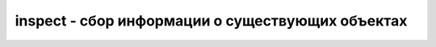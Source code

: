 .. py:module:: inspect

inspect - сбор информации о существующих объектах
=================================================

.. py:method:: cleandoc(doc)

    Приводит в порядок строку документирования doc, замещая все символы табуляции пробелами и удаляя отступы, которые могли быть добавлены, чтобы выровнять строку документирования в соответствии с другими инструкциями в функции или в методе.

.. py:method:: currentframe()

    Возвращает объект кадра стека, соответствующий кадру стека вызывающей функции.

.. py:method:: formatargspec(args [, varags [, varkw [, defaults]]])
    
    Возвращает отформатированную строку, представляющую значения, возвращаемые функцией :py:meth:`getargspec()`.

.. py:method:: formatargvalues(args [, varargs [, varkw [, locals]]])

    Возвращает отформатированную строку, представляющую значения, возвращаемые функцией :py:meth:`getargvalues()`.

.. py:method:: getargspec(func)

    Для заданной функции func возвращает именованный кортеж ArgSpec(args, varargs, varkw, defaults), где 

    * args – это список имен аргументов функции func, 
    * varargs – имя аргумента, начинающегося с символа * (если имеется),
    * varkw – имя аргумента, начинающегося с символов ** (если имеется), 
    * defaults – кортеж значений по умолчанию для аргументов или None, если аргументы со значениями по умолчанию отсутствуют. 

    Если в функции func имеются аргументы со значениями по умолчанию, кортеж defaults пред- ставляет значения последних n аргументов в списке args, где n – результат вызова функции len(defaults).

.. py:method:: getargvalues(frame)

    Возвращает значения аргументов, переданных функции с кадром стека frame. Возвращает кортеж ArgInfo(args, varargs, varkw, locals), где 

    * args - список имен аргументов, 
    * varargs – имя аргумента, начинающегося с символа * (если имеется), 
    * varkw – имя аргумента, начинающегося с символов ** (если имеется), 
    * locals – локальный словарь кадра стека.

.. py:method:: getclasstree(classes [, unique])
    
    Получая список classes связанных классов, эта функция воссоздает иерархию их наследования. Иерархия представлена как коллекция вложенных списков, где каждый элемент списка является списком классов, наследующих класс, непосредственно предшествующий этому списку. Каждый элемент вложенного списка является кортежем из 2 элементов (cls, bases), где cls – объект класса, а bases – кортеж базовых классов. Если в аргументе unique передается значение True, каждый класс будет включаться в возвращаемый список только один раз. В противном случае, когда используется множественное наследование, класс может появляться в списке несколько раз.

.. py:method:: getcomments(object)

    Возвращает строку, содержащую комментарии, непосредственно предшествующие объявлению объекта object в исходном программном коде наязыке Python. Если объект является модулем, возвращаются комментарии, расположенные в начале модуля. В случае отсутствия комментариев возвращается None.

.. py:method:: getdoc(object)

    Возвращает строку документирования объекта object. Перед этим строка документирования обрабатывается функцией cleandoc().

.. py:method:: getfile(object)

    Возвращает имя файла, в котором находится определение объекта object. Может вернуть TypeError, если эта информация не имеет смысла или недоступна (например, для встроенных функций).

.. py:method:: getframeinfo(frame [, context])

    Возвращает именованный кортеж Traceback(filename, lineno, function, code_context, index), содержащий сведения об объекте frame с информацией о кадре стека. Поля filename и lineno определяют местоположение в исходном программном коде. Аргумент context определяет количество строк конекста, которые будут извлекаться из исходного программного кода. Поле code_context в возвращаемом кортеже содержит список строк, составляющих контекст. Поле index – числовой индекс строки в этом списке, соответствующей кадру стека.

.. py:method:: getinnerframes(traceback [, context])

    Возвращает список записей в кадре стека для кадра объекта traceback с трассировочной информацией и для всех вложенных кадров. Каждая запись является кортежем из 6 элементов (frame, filename, lineno, funcname, code_context, index). Поля filename, lineno, context, code_context и index имеют тот же смысл, что и в кортеже, возвращаемом функцией getframeinfo().

.. py:method:: getmembers(object [, predicate])
    
    Возвращает все атрибуты объекта object. Обычно атрибуты выбираются с помощью атрибута __dict__ объекта, но эта функция может возвращать атрибуты, хранящиеся в других местах (например, строку документирования – из атрибута __doc__, имя объекта – из атрибута __name__ и так далее). Атрибуты возвращаются в виде списка пар (name, value). В необязательном аргументе predicate можно передать функцию, которая принимает атрибут объекта в качестве аргумента и возвращает True или False. В этом случае в список будут включены только те атрибуты, для которых функция predicate вернет True. В качестве функции predicate можно использовать такие функции, как isfunction() и isclass().

.. py:method:: getmodule(object)
    
    Возвращает модуль, в котором был объявлен объект object (если это возможно).

.. py:method:: getmoduleinfo(path)

    Возвращает информацию о том, как Python интерпретирует путь к файлу path. Если path не является модулем Python, возвращается None. В противном случае возвращается именованный кортеж ModuleInfo(name, suffix, mode, module_type), где name – это имя модуля, suffix – расширение имени файла, mode – режим открытия файла модуля и module_type – целочисленный код, определяющий тип модуля. Коды типов модулей определены в модуле imp.

.. py:method:: getmodulename(path)

    Возвращает имя модуля, заданного путем path. Если аргумент path не выглядит как модуль Python, возвращается None.

.. py:method:: getmro(cls)

    Возвращает кортеж классов, который является представлением порядка поиска методов в классе cls. Дополнительные подробности приводятся в главе 7 «Классы и объектно-ориентированное программирование».

.. py:method:: getouterframes(frame [, context])
    
    Возвращает список записей из текущего кадра стека и всех объемлющих кадров. Этот список является представлением последовательности вызовов функций, где первый элемент содержит информацию о кадре стека. Каждая запись является кортежем из 6 элементов (frame, filename, lineno, funcname, code_context, index), поля которого имеют тот же смысл, что и в кортеже, возвращаемом функцией getinnerframes(). Аргумент context имеет то же назначение, что и в функции :py:meth:`getframeinfo()`.

.. py:method:: getsourcefile(object)
    
    Возвращает имя файла с исходным программным кодом на языке Python, где находится определение объекта object.

.. py:method:: getsourcelines(object)

    Возвращает кортеж (sourcelines, firstline), соответствующий определению объекта object. Поле sourcelines – список строк с исходным программным кодом, а поле firstline – номер первой строки с исходным программным кодом. Если исходный код невозможно получить, возбуждает исключение IOError.

.. py:method:: getsource(object)
    
    Возвращает исходный программный код объекта object в виде единственной строки. Если исходный код невозможно получить, возбуждает исключение IOError.

.. py:method:: isabstract(object)
    
    Возвращает True, если объект object является абстрактным базовым классом.

.. py:method:: isbuiltin(object)

    Возвращает True, если объект object является встроенной функцией.

.. py:method:: isclass(object)
    
    Возвращает True, если объект object является классом.

.. py:method:: iscode(object)

    Возвращает True, если объект object является объектом с программным кодом.

.. py:method:: isdatadescriptor(object)

    Возвращает True, если объект object является дескриптором данных. Таковыми считаются объекты, определяющие оба метода: __get__() и __set__().

.. py:method:: isframe(object)

    Возвращает True, если объект object является кадром стека.

.. py:method:: isfunction(object)

    Возвращает True, если объект object является функцией.

.. py:method:: isgenerator(object)
    
    Возвращает True, если объект object является генератором.

.. py:method:: isgeneratorfunction(object)

    Возвращает True, если объект object является функцией-генератором. Отличие от функции isgenerator() состоит в том, что данная функция проверяет, является ли объект функцией, которая при вызове создает генератор. Не может использоваться для проверки, является ли генератор активным.

.. py:method:: ismethod(object)
    
    Возвращает True, если объект object является методом.

.. py:method:: ismethoddescriptor(object)
    
    Возвращает True, если объект object является дескриптором метода. Таковыми считаются объекты, не являющиеся методами класса и определяющие метод __get__(), но не определяющие метод __set__().

.. py:method:: ismodule(object)
    
    Возвращает True, если объект object является модулем.

.. py:method:: isroutine(object)
    
    Возвращает True, если объект object является пользовательской или встроенной функцией или методом.

.. py:method:: istraceback(object)
    
    Возвращает True, если объект object является объектом с трассировочной информацией.

.. py:method:: stack([context])

    Возвращает список записей, соответствующих текущему кадру стека. Каждая запись является кортежем из 6 элементов (frame, filename, lineno, funcname, code_context, index), содержащих ту же информацию, которая возвращается функцией getinnerframes(). Аргумент context определяет количество строк контекста, которые должны возвращаться для каждой записи кадра.

.. py:method:: trace([context])

    Возвращает список записей для кадров стека между текущим кадром и кадром, в котором возникло исключение. Первая запись соответствует текущей функции, а последняя – кадру, в котором возникло исключение. Аргумент context определяет количество строк контекста, которые должны возвращаться для каждой записи кадра.